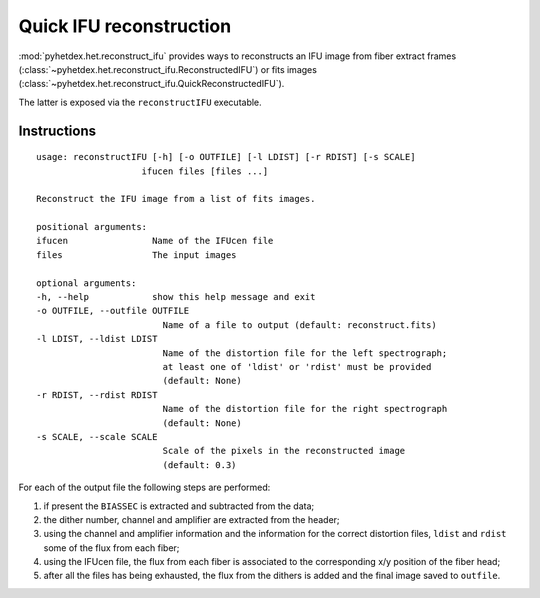 Quick IFU reconstruction
========================

:mod:`pyhetdex.het.reconstruct_ifu` provides ways to reconstructs an IFU image
from fiber extract frames
(:class:`~pyhetdex.het.reconstruct_ifu.ReconstructedIFU`) or fits images
(:class:`~pyhetdex.het.reconstruct_ifu.QuickReconstructedIFU`).

The latter is exposed via the ``reconstructIFU`` executable.

Instructions
------------

::

    usage: reconstructIFU [-h] [-o OUTFILE] [-l LDIST] [-r RDIST] [-s SCALE]
                        ifucen files [files ...]

    Reconstruct the IFU image from a list of fits images.

    positional arguments:
    ifucen                Name of the IFUcen file
    files                 The input images

    optional arguments:
    -h, --help            show this help message and exit
    -o OUTFILE, --outfile OUTFILE
                            Name of a file to output (default: reconstruct.fits)
    -l LDIST, --ldist LDIST
                            Name of the distortion file for the left spectrograph;
                            at least one of 'ldist' or 'rdist' must be provided
                            (default: None)
    -r RDIST, --rdist RDIST
                            Name of the distortion file for the right spectrograph
                            (default: None)
    -s SCALE, --scale SCALE
                            Scale of the pixels in the reconstructed image
                            (default: 0.3)

For each of the output file the following steps are performed:

1) if present the ``BIASSEC`` is extracted and subtracted from the data;
2) the dither number, channel and amplifier are extracted from the header;
3) using the channel and amplifier information and the information for the
   correct distortion files, ``ldist`` and ``rdist`` some of the flux from each
   fiber;
4) using the IFUcen file, the flux from each fiber is associated to the
   corresponding x/y position of the fiber head;
5) after all the files has being exhausted, the flux from the dithers is added
   and the final image saved to ``outfile``.
